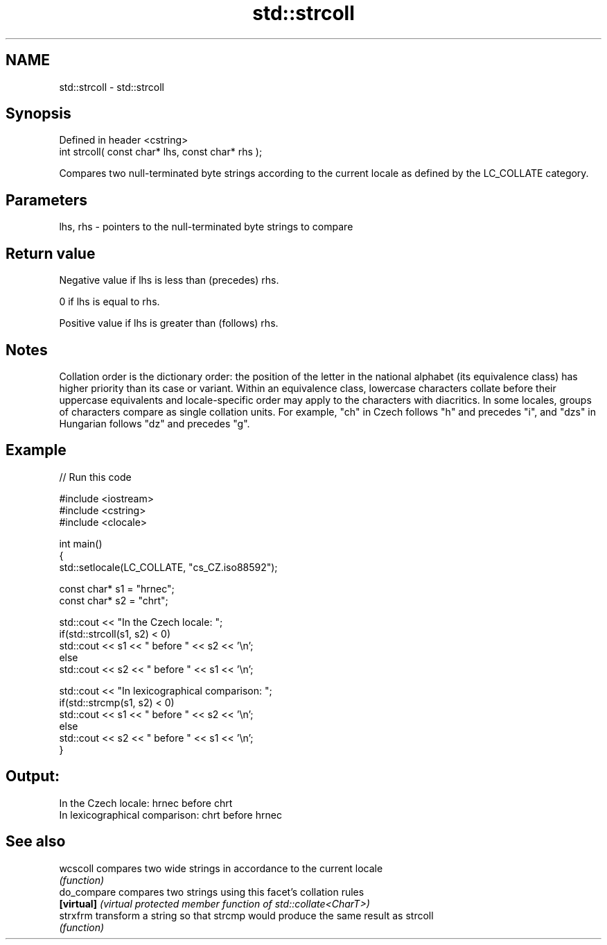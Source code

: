 .TH std::strcoll 3 "2020.03.24" "http://cppreference.com" "C++ Standard Libary"
.SH NAME
std::strcoll \- std::strcoll

.SH Synopsis
   Defined in header <cstring>
   int strcoll( const char* lhs, const char* rhs );

   Compares two null-terminated byte strings according to the current locale as defined by the LC_COLLATE category.

.SH Parameters

   lhs, rhs - pointers to the null-terminated byte strings to compare

.SH Return value

   Negative value if lhs is less than (precedes) rhs.

   0 if lhs is equal to rhs.

   Positive value if lhs is greater than (follows) rhs.

.SH Notes

   Collation order is the dictionary order: the position of the letter in the national alphabet (its equivalence class) has higher priority than its case or variant. Within an equivalence class, lowercase characters collate before their uppercase equivalents and locale-specific order may apply to the characters with diacritics. In some locales, groups of characters compare as single collation units. For example, "ch" in Czech follows "h" and precedes "i", and "dzs" in Hungarian follows "dz" and precedes "g".

.SH Example

   
// Run this code

 #include <iostream>
 #include <cstring>
 #include <clocale>

 int main()
 {
     std::setlocale(LC_COLLATE, "cs_CZ.iso88592");

     const char* s1 = "hrnec";
     const char* s2 = "chrt";

     std::cout << "In the Czech locale: ";
     if(std::strcoll(s1, s2) < 0)
          std::cout << s1 << " before " << s2 << '\\n';
     else
          std::cout << s2 << " before " << s1 << '\\n';

     std::cout << "In lexicographical comparison: ";
     if(std::strcmp(s1, s2) < 0)
          std::cout << s1 << " before " << s2 << '\\n';
     else
          std::cout << s2 << " before " << s1 << '\\n';
 }

.SH Output:

 In the Czech locale: hrnec before chrt
 In lexicographical comparison: chrt before hrnec

.SH See also

   wcscoll    compares two wide strings in accordance to the current locale
              \fI(function)\fP
   do_compare compares two strings using this facet's collation rules
   \fB[virtual]\fP  \fI(virtual protected member function of std::collate<CharT>)\fP
   strxfrm    transform a string so that strcmp would produce the same result as strcoll
              \fI(function)\fP
